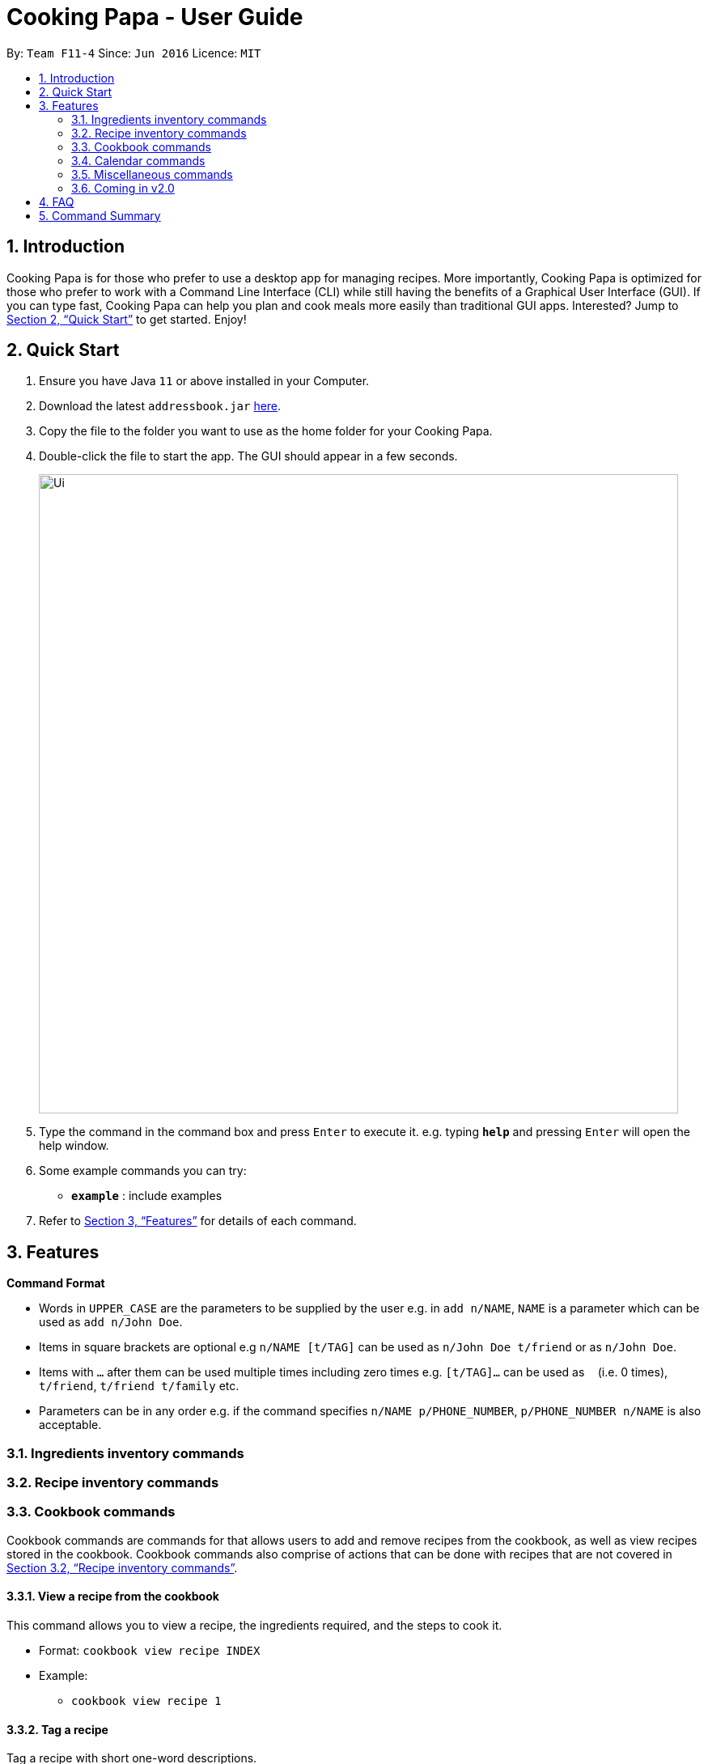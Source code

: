 = Cooking Papa - User Guide
:site-section: UserGuide
:toc:
:toc-title:
:toc-placement: preamble
:sectnums:
:imagesDir: images
:stylesDir: stylesheets
:xrefstyle: full
:experimental:
ifdef::env-github[]
:tip-caption: :bulb:
:note-caption: :information_source:
endif::[]
:repoURL: https://github.com/AY1920S2-CS2103T-F11-4/main

By: `Team F11-4`      Since: `Jun 2016`      Licence: `MIT`

== Introduction

Cooking Papa is for those who prefer to use a desktop app for managing recipes. More importantly, Cooking Papa is optimized for those who prefer to work with a Command Line Interface (CLI) while still having the benefits of a Graphical User Interface (GUI). If you can type fast, Cooking Papa can help you plan and cook meals more easily than traditional GUI apps. Interested? Jump to <<Quick Start>> to get started. Enjoy!

== Quick Start

.  Ensure you have Java `11` or above installed in your Computer.
.  Download the latest `addressbook.jar` link:{repoURL}/releases[here].
.  Copy the file to the folder you want to use as the home folder for your Cooking Papa.
.  Double-click the file to start the app. The GUI should appear in a few seconds.
+
image::Ui.png[width="790"]
+
.  Type the command in the command box and press kbd:[Enter] to execute it.
e.g. typing *`help`* and pressing kbd:[Enter] will open the help window.
.  Some example commands you can try:

* *`example`* : include examples

. Refer to <<Features>> for details of each command.

[[Features]]
== Features

====
*Command Format*

* Words in `UPPER_CASE` are the parameters to be supplied by the user e.g. in `add n/NAME`, `NAME` is a parameter which can be used as `add n/John Doe`.
* Items in square brackets are optional e.g `n/NAME [t/TAG]` can be used as `n/John Doe t/friend` or as `n/John Doe`.
* Items with `…`​ after them can be used multiple times including zero times e.g. `[t/TAG]...` can be used as `{nbsp}` (i.e. 0 times), `t/friend`, `t/friend t/family` etc.
* Parameters can be in any order e.g. if the command specifies `n/NAME p/PHONE_NUMBER`, `p/PHONE_NUMBER n/NAME` is also acceptable.
====

=== Ingredients inventory commands

=== Recipe inventory commands

=== Cookbook commands
Cookbook commands are commands for that allows users to add and remove recipes from the cookbook, as well as view recipes stored in the  cookbook. Cookbook commands also comprise of actions that can be done with recipes that are not covered in <<Recipe inventory commands>>.

==== View a recipe from the cookbook
This command allows you to view a recipe, the ingredients required, and the steps to cook it.

- Format: `cookbook view recipe INDEX`
- Example:
* `cookbook view recipe 1`

==== Tag a recipe
Tag a recipe with short one-word descriptions.

- Format: `cookbook tag recipe INDEX t/TAG…`
- Examples:
* `cookbook tag recipe 1 t/Carbonara`
* `cookbook tag recipe 1 t/Carbonara t/Pasta t/Cream`

==== Untag a recipe
Untag a recipe.

[TIP]
If no tags are specified, all the tags for the recipe will be removed.

- Format: `cookbook untag recipe INDEX [t/TAG]…`
- Examples:
* `cookbook recipe untag 1`
* `cookbook recipe untag 1 t/Carbonara`

==== Search recipes by keyword
Search for a recipe by a keyword, and the desired recipe can be viewed using the command `cookbook view recipe`.

- Format: `cookbook search recipe w/KEYWORD`
- Example:
* `cookbook search recipe w/Carbonara`

==== Search recipes by tag
Search for recipes by tags, and the desired recipe can be viewed using the command `cookbook view recipe`.

- Format: cookbook search tag [t/TAG]…
- Examples:
* `cookbook search tag t/Easy`
* `cookbook search tag t/Pasta t/Cream t/Easy`

==== Search recipes by ingredients owned
This command helps you to see what you can cook with your current inventory of ingredients by searching for recipes by the percentage of required ingredients owned, and the desired recipe can be viewed using the command `cookbook view recipe`.

- Format: `cookbook search inventory`
- Example:
* `cookbook search inventory`

==== Cook recipe according to a serving size
Cook and view a recipe from the database according to a serving size.  Once this command is executed, the ingredients used for the recipe will be deducted from the ingredients inventory.

[TIP]
If no serving size is provided, the default serving size in the recipe will be used.

- Format: `cookbook recipe INDEX serving [v/SERVING_SIZE]`
- Examples:
* `cookbook recipe 1 serving`
* `cookbook recipe 1 serving v/5`

==== Add missing ingredients in a recipe to a shopping list
Create a shopping list with in seconds with this command by adding the missing ingredients in a recipe to a shopping list, according to a serving size.

[TIP]
If no serving size is provided, the default serving size in the recipe will be used.

- Format: `cookbook recipe INDEX shop [serving v/SERVING_SIZE]`
- Examples:
* `cookbook recipe 1 shop`
* `cookbook recipe 1 shop serving v/5`

==== Store nutritional information of a recipe for a day
Tracks the nutritional information of an existing recipe for a specific date.

- Format: `cookbook recipe nutrition d/DDMMYYYY`
- Example:
* `cookbook recipe 1 nutrition d/01012000`

=== Calendar commands

=== Miscellaneous commands

=== Coming in v2.0

== FAQ

*Q*: How do I transfer my data to another Computer? +
*A*: Install the app in the other computer and overwrite the empty data file it creates with the file that contains the data of your previous Address Book folder.

== Command Summary
